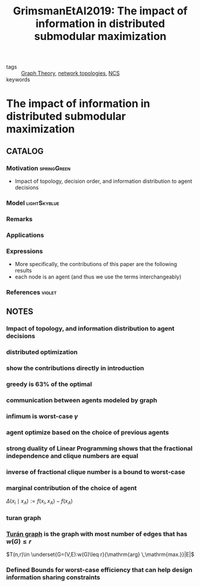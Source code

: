 #+TITLE: GrimsmanEtAl2019: The impact of information in distributed submodular maximization
#+ROAM_KEY: cite:GrimsmanEtAl2019
#+ROAM_TAGS: article

- tags :: [[file:20200923155306-graph_theory.org][Graph Theory]],  [[file:20200427161129-network_topologies.org][network topologies]], [[file:20200608100448-networked_control.org][NCS]]
- keywords ::


* The impact of information in distributed submodular maximization
  :PROPERTIES:
  :Custom_ID: GrimsmanEtAl2019
  :URL:
  :AUTHOR: D. Grimsman, M. S. Ali, J. P. Hespanha, & J. R. Marden
  :NOTER_DOCUMENT: ../../docsThese/bibliography/GrimsmanEtAl2019.pdf
  :NOTER_PAGE:
  :END:

** CATALOG

*** Motivation :springGreen:
+ Impact of topology, decision order, and information distribution to agent decisions
*** Model :lightSkyblue:
*** Remarks
*** Applications
*** Expressions
- More specifically, the contributions of this paper are the following results
- each node is an agent (and thus we use the terms interchangeably)
*** References :violet:

** NOTES

*** Impact of topology, and information distribution to agent decisions
:PROPERTIES:
:NOTER_PAGE: [[pdf:~/docsThese/bibliography/GrimsmanEtAl2019.pdf::1++0.00;;annot-1-10]]
:ID:       ../../docsThese/bibliography/GrimsmanEtAl2019.pdf-annot-1-10
:END:

*** distributed optimization
:PROPERTIES:
:NOTER_PAGE: [[pdf:~/docsThese/bibliography/GrimsmanEtAl2019.pdf::1++8.62;;annot-1-11]]
:ID:       ../../docsThese/bibliography/GrimsmanEtAl2019.pdf-annot-1-11
:END:

*** show the contributions directly in introduction
:PROPERTIES:
:NOTER_PAGE: [[pdf:~/docsThese/bibliography/GrimsmanEtAl2019.pdf::2++3.49;;annot-2-0]]
:ID:       ../../docsThese/bibliography/GrimsmanEtAl2019.pdf-annot-2-0
:END:

*** greedy is 63% of the optimal
:PROPERTIES:
:NOTER_PAGE: [[pdf:~/docsThese/bibliography/GrimsmanEtAl2019.pdf::3++0.00;;annot-3-2]]
:ID:       ../../docsThese/bibliography/GrimsmanEtAl2019.pdf-annot-3-2
:END:


*** communication between agents modeled by graph
:PROPERTIES:
:NOTER_PAGE: [[pdf:~/docsThese/bibliography/GrimsmanEtAl2019.pdf::3++1.87;;annot-3-1]]
:ID:       ../../docsThese/bibliography/GrimsmanEtAl2019.pdf-annot-3-1
:END:

*** infimum is worst-case $\gamma$
:PROPERTIES:
:NOTER_PAGE: [[pdf:~/docsThese/bibliography/GrimsmanEtAl2019.pdf::3++5.65;;annot-3-3]]
:ID:       ../../docsThese/bibliography/GrimsmanEtAl2019.pdf-annot-3-3
:END:


*** agent optimize based on the choice of previous agents
:PROPERTIES:
:NOTER_PAGE: [[pdf:~/docsThese/bibliography/GrimsmanEtAl2019.pdf::3++9.26;;annot-3-0]]
:ID:       ../../docsThese/bibliography/GrimsmanEtAl2019.pdf-annot-3-0
:END:

*** strong duality of Linear Programming shows that the fractional independence and clique numbers are equal
:PROPERTIES:
:NOTER_PAGE: [[pdf:~/docsThese/bibliography/GrimsmanEtAl2019.pdf::4++0.94;;annot-4-0]]
:ID:       ../../docsThese/bibliography/GrimsmanEtAl2019.pdf-annot-4-0
:END:

*** inverse of fractional clique number is a bound to worst-case
:PROPERTIES:
:NOTER_PAGE: [[pdf:~/docsThese/bibliography/GrimsmanEtAl2019.pdf::4++2.32;;annot-4-1]]
:ID:       ../../docsThese/bibliography/GrimsmanEtAl2019.pdf-annot-4-1
:END:

*** marginal contribution of the choice of agent
:PROPERTIES:
:NOTER_PAGE: [[pdf:~/docsThese/bibliography/GrimsmanEtAl2019.pdf::5++4.65;;annot-5-0]]
:ID:       ../../docsThese/bibliography/GrimsmanEtAl2019.pdf-annot-5-0
:END:
$\Delta\left(x_{i} \mid x_{A}\right):=f\left(x_{i}, x_{A}\right)-f\left(x_{A}\right)$

*** turan graph
:PROPERTIES:
:NOTER_PAGE: [[pdf:~/docsThese/bibliography/GrimsmanEtAl2019.pdf::6++3.49;;annot-6-0]]
:ID:       ../../docsThese/bibliography/GrimsmanEtAl2019.pdf-annot-6-0
:END:

*** [[file:20200923155306-graph_theory.org::*<<<Turán graph>>>][Turán graph]] is the graph with most number of edges that has $w(G)\leq r$
:PROPERTIES:
:NOTER_PAGE: [[pdf:~/docsThese/bibliography/GrimsmanEtAl2019.pdf::6++3.49;;annot-6-1]]
:ID:       ../../docsThese/bibliography/GrimsmanEtAl2019.pdf-annot-6-1
:END:
$T(n,r)\in \underset{G=(V,E):w(G)\leq r}{\mathrm{arg} \,\mathrm{max.}}|E|$

*** Defined Bounds for worst-case efficiency that can help design information sharing constraints
:PROPERTIES:
:NOTER_PAGE: [[pdf:~/docsThese/bibliography/GrimsmanEtAl2019.pdf::9++6.96;;annot-9-0]]
:ID:       ../../docsThese/bibliography/GrimsmanEtAl2019.pdf-annot-9-0
:END:

